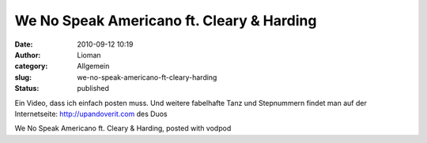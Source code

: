 We No Speak Americano ft. Cleary & Harding
##########################################
:date: 2010-09-12 10:19
:author: Lioman
:category: Allgemein
:slug: we-no-speak-americano-ft-cleary-harding
:status: published

Ein Video, dass ich einfach posten muss. Und weitere fabelhafte Tanz und
Stepnummern findet man auf der Internetseite: http://upandoverit.com des
Duos

.. raw:: html

   <div style="font-size: 10px;">

We No Speak Americano ft. Cleary & Harding, posted with vodpod

.. raw:: html

   </div>

